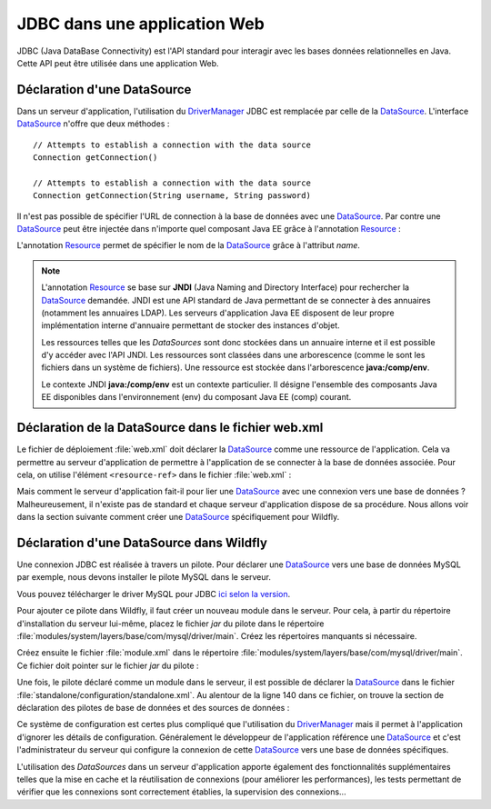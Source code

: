 JDBC dans une application Web
#############################

JDBC (Java DataBase Connectivity) est l'API standard pour interagir avec les
bases données relationnelles en Java. Cette API peut être utilisée dans une
application Web.

Déclaration d'une DataSource
****************************

Dans un serveur d'application, l'utilisation du DriverManager_ JDBC est remplacée
par celle de la DataSource_. L'interface DataSource_ n'offre que deux méthodes :

::

    // Attempts to establish a connection with the data source
    Connection getConnection()

    // Attempts to establish a connection with the data source
    Connection getConnection(String username, String password)

Il n'est pas possible de spécifier l'URL de connection à la base de données
avec une DataSource_. Par contre une DataSource_ peut être injectée dans
n'importe quel composant Java EE grâce à l'annotation Resource_ :

.. code-block:: java
    :caption: Injection d'une DataSource dans une Servlet


    import java.io.IOException;
    import java.sql.Connection;

    import javax.annotation.Resource;
    import javax.servlet.ServletException;
    import javax.servlet.annotation.WebServlet;
    import javax.servlet.http.HttpServlet;
    import javax.servlet.http.HttpServletRequest;
    import javax.servlet.http.HttpServletResponse;
    import javax.sql.DataSource;

    @WebServlet("/MyServlet")
    public class MyServlet extends HttpServlet {

      @Resource(name = "nomDeLaDataSource")
      private DataSource dataSource;

      @Override
      protected void doGet(HttpServletRequest req, HttpServletResponse resp)
                              throws ServletException, IOException {

        try (Connection connection = dataSource.getConnection()) {
          // ...
        }

      }

    }

L'annotation Resource_ permet de spécifier le nom de la DataSource_ grâce à
l'attribut *name*.

.. note::

    L'annotation Resource_ se base sur **JNDI** (Java Naming and Directory
    Interface) pour rechercher la DataSource_ demandée. JNDI est une API standard
    de Java permettant de se connecter à des annuaires (notamment les annuaires
    LDAP). Les serveurs d'application Java EE disposent de leur propre implémentation
    interne d'annuaire permettant de stocker des instances d'objet.

    Les ressources telles que les *DataSources* sont donc stockées dans un annuaire
    interne et il est possible d'y accéder avec l'API JNDI. Les ressources sont
    classées dans une arborescence (comme le sont les fichiers dans un système
    de fichiers). Une ressource est stockée dans l'arborescence **java:/comp/env**.

    .. code-block:: java
        :caption: Exemple de récupération d'une DataSource en utilisant l'API JNDI

        // javax.naming.InitialContext désigne le contexte racine de l'annuaire.
        // Un annuaire JDNI est constitué d'instances de javax.naming.Context
        // (qui sont l'équivalent des répertoires dans un système de fichiers).
        Context envContext = InitialContext.doLookup("java:/comp/env");

        // On récupère la source de données dans le contexte java:/comp/env
        DataSource dataSource = DataSource.class.cast(envContext.lookup("nomDeLaDataSource"));

    Le contexte JNDI **java:/comp/env** est un contexte particulier. Il désigne
    l'ensemble des composants Java EE disponibles dans l'environnement (env) du
    composant Java EE (comp) courant.


Déclaration de la DataSource dans le fichier web.xml
****************************************************

Le fichier de déploiement :file:`web.xml` doit déclarer la DataSource_ comme
une ressource de l'application. Cela va permettre au serveur d'application
de permettre à l'application de se connecter à la base de données associée.
Pour cela, on utilise l'élément ``<resource-ref>`` dans le fichier :file:`web.xml` :

.. code-block:: xml
  :caption: Déclaration de la DataSource dans le fichier web.xml

  <resource-ref>
  <res-ref-name>nomDeLaDataSource</res-ref-name>
    <res-type>javax.sql.DataSource</res-type>
    <mapped-name>java:/nomDeLaDataSource</mapped-name>
  </resource-ref>

Mais comment le serveur d'application fait-il pour lier
une DataSource_ avec une connexion vers une base de données ? Malheureusement,
il n'existe pas de standard et chaque serveur d'application dispose de sa
procédure. Nous allons voir dans la section suivante comment créer une DataSource_
spécifiquement pour Wildfly.

Déclaration d'une DataSource dans Wildfly
*****************************************

Une connexion JDBC est réalisée à travers un pilote. Pour déclarer une DataSource_
vers une base de données MySQL par exemple, nous devons installer le pilote
MySQL dans le serveur.

Vous pouvez télécharger le driver MySQL pour JDBC
`ici selon la version <http://mvnrepository.com/artifact/mysql/mysql-connector-java>`__.

Pour ajouter ce pilote dans Wildfly, il faut créer un nouveau module dans le serveur.
Pour cela, à partir du répertoire d'installation du serveur lui-même, placez
le fichier *jar* du pilote dans le répertoire :file:`modules/system/layers/base/com/mysql/driver/main`.
Créez les répertoires manquants si nécessaire.

Créez ensuite le fichier :file:`module.xml` dans le répertoire
:file:`modules/system/layers/base/com/mysql/driver/main`. Ce fichier doit pointer
sur le fichier *jar* du pilote :

.. code-block:: xml
  :caption: Fichier module.xml

  <?xml version='1.0' encoding='UTF-8'?>
  <module xmlns="urn:jboss:module:1.5" name="com.mysql.driver">
    <resources>
      <!-- Indiquez le chemin vers le fichier jar du pilote -->
      <resource-root path="mysql-connector-java-X.X.X.jar" />
    </resources>
    <dependencies>
      <module name="javax.api"/>
      <module name="javax.transaction.api"/>
      <module name="javax.servlet.api" optional="true"/>
      <module name="javax.ws.rs.api" optional="true"/>
    </dependencies>
  </module>

Une fois, le pilote déclaré comme un module dans le serveur, il est possible
de déclarer la DataSource_ dans le fichier :file:`standalone/configuration/standalone.xml`.
Au alentour de la ligne 140 dans ce fichier, on trouve la section de déclaration
des pilotes de base de données et des sources de données :

.. code-block:: xml
  :caption: ajout d'une source de données dans le fichier standalone.xml
  :linenos:
  :lineno-start: 141
  :emphasize-lines: 11-18, 23-25

    <subsystem xmlns="urn:jboss:domain:datasources:5.0">
        <datasources>
            <datasource jndi-name="java:jboss/datasources/ExampleDS" pool-name="ExampleDS" enabled="true" use-java-context="true">
                <connection-url>jdbc:h2:mem:test;DB_CLOSE_DELAY=-1;DB_CLOSE_ON_EXIT=FALSE</connection-url>
                <driver>h2</driver>
                <security>
                    <user-name>sa</user-name>
                    <password>sa</password>
                </security>
            </datasource>
            <datasource jta="true" jndi-name="java:/nomDeLaDataSource" pool-name="nomDeLaDataSource" enabled="true">
                <connection-url>jdbc:mysql://[HOST]:[PORT]/[NOM SCHEMA]</connection-url>
                <driver>mysql</driver>
                <security>
                    <user-name>[LOGIN]</user-name>
                    <password>[PASSWORD]</password>
                </security>
            </datasource>
            <drivers>
                <driver name="h2" module="com.h2database.h2">
                    <xa-datasource-class>org.h2.jdbcx.JdbcDataSource</xa-datasource-class>
                </driver>
                <driver name="mysql" module="com.mysql.driver">
                    <driver-class>com.mysql.jdbc.Driver</driver-class>
                </driver>
            </drivers>
        </datasources>
    </subsystem>


.. only:: tomee

  Déclaration d'une DataSource dans TomEE
  ***************************************

  Pour TomEE, une DataSource_ se configure dans le fichier :file:`tomee.xml`.
  Ce fichier se trouve dans le répertoire :file:`conf` du répertoire d'installation du
  serveur. On peut ainsi déclarer une source de données directement dans le
  serveur. Il est également possible d'ajouter un fichier :file:`resources.xml`
  dans le répertoire :file:`WEB-INF` de son application. Ce fichier a le même format
  que le fichier :file:`tomee.xml` mais il fournit une définition des sources de données
  uniquement pour cette application.

  .. code-block:: xml
    :caption: Exemple de déclaration d'une DataSource MySQL dans le fichier resources.xml (ou tomee.xml)

    <?xml version="1.0" encoding="UTF-8"?>
    <tomee>
    <Resource id="nomDeLaDataSource" type="javax.sql.DataSource">
      JdbcDriver com.mysql.jdbc.Driver
      JdbcUrl jdbc:mysql://localhost:3306/myDataBase
      UserName root
      Password root
      JtaManaged false
    </Resource>
    </tomee>

  Le nom de la source de données est indiqué par l'attribut id de la balise
  *Resource*. La documentation officielle de TomEE contient des informations
  intéressantes à consulter :

  *  `DataSource Configuration`_ (documentation des paramètres de la balise *Resource*)
  *  `Common DataSource Configurations`_ (exemples de configuration de *DataSources* pour divers SGBDR)


Ce système de configuration est certes plus compliqué que l'utilisation du
DriverManager_ mais il permet à l'application d'ignorer les détails de
configuration. Généralement le développeur de l'application référence une DataSource_
et c'est l'administrateur du serveur qui configure la connexion de cette DataSource_
vers une base de données spécifiques.

L'utilisation des *DataSources* dans un serveur d'application
apporte également des fonctionnalités supplémentaires telles que la mise en
cache et la réutilisation de connexions (pour améliorer les performances),
les tests permettant de vérifier que les connexions sont correctement
établies, la supervision des connexions...

.. only:: tomee

  .. note::

    Dans les serveurs d'application Java EE, l'activation ou non de l'auto commit
    par défaut et souvent configurable au niveau de la DataSource_. C'est le cas
    pour TomEE, puisque l'attribut *defaultAutoCommit* peut être positionné sur
    une balise *Resource*. Cet attribut vaut *true* par défaut.

    .. code-block:: xml
      :caption: Configuration de l'auto commit dans le fichier resources.xml (ou tomee.xml)

      <?xml version="1.0" encoding="UTF-8"?>
      <tomee>
      <Resource id="nomDeLaDataSource" type="javax.sql.DataSource">
        JdbcDriver com.mysql.jdbc.Driver
        JdbcUrl jdbc:mysql://localhost:3306/myDataBase
        defaultAutoCommit false
        UserName root
        Password root
        JtaManaged false
      </Resource>
      </tomee>

.. _try-with-resources: https://docs.oracle.com/javase/tutorial/essential/exceptions/tryResourceClose.html
.. _AutoCloseable: https://docs.oracle.com/javase/8/docs/api/java/lang/AutoCloseable.html
.. _java.sql.Connection: https://docs.oracle.com/javase/8/docs/api/java/sql/Connection.html
.. _Connection: https://docs.oracle.com/javase/8/docs/api/java/sql/Connection.html
.. _Statement: https://docs.oracle.com/javase/8/docs/api/java/sql/Statement.html
.. _PreparedStatement: https://docs.oracle.com/javase/8/docs/api/java/sql/PreparedStatement.html
.. _CallableStatement: https://docs.oracle.com/javase/8/docs/api/java/sql/CallableStatement.html
.. _ResultSet: https://docs.oracle.com/javase/8/docs/api/java/sql/ResultSet.html
.. _ResultSet.next: https://docs.oracle.com/javase/8/docs/api/java/sql/ResultSet.html#next--
.. _DriverManager: https://docs.oracle.com/javase/8/docs/api/java/sql/DriverManager.html
.. _DataSource: https://docs.oracle.com/javase/8/docs/api/javax/sql/DataSource.html
.. _Resource: https://docs.oracle.com/javaee/7/api/javax/annotation/Resource.html
.. _Oracle DB: https://www.oracle.com/index.html
.. _MySQL: https://www.mysql.com/
.. _PostgreSQL: https://www.postgresql.org/
.. _Apache Derby: http://db.apache.org/derby/
.. _SQLServer: https://docs.microsoft.com/fr-fr/sql/connect/jdbc/microsoft-jdbc-driver-for-sql-server
.. _SQLite: http://www.sqlite.org/
.. _HSQLDB: http://hsqldb.org/
.. _Maven Repository: http://mvnrepository.com/
.. _site d'Oracle: https://www.oracle.com/technetwork/database/features/jdbc/index-091264.html
.. _createStatement: https://docs.oracle.com/javase/8/docs/api/java/sql/Connection.html#createStatement--
.. _prepareCall: https://docs.oracle.com/javase/8/docs/api/java/sql/Connection.html#prepareCall-java.lang.String-
.. _prepareStatement: https://docs.oracle.com/javase/8/docs/api/java/sql/Connection.html#prepareStatement-java.lang.String-
.. _datasource configuration: http://tomee.apache.org/datasource-config.html
.. _common datasource configurations: http://tomee.apache.org/common-datasource-configurations.html
.. _setnull(int parameterindex, int sqltype): https://docs.oracle.com/javase/8/docs/api/java/sql/PreparedStatement.html#setNull-int-int-
.. _execute: https://docs.oracle.com/javase/8/docs/api/java/sql/Statement.html#execute-java.lang.String-
.. _executeQuery: https://docs.oracle.com/javase/8/docs/api/java/sql/Statement.html#executeQuery-java.lang.String-
.. _executeUpdate: https://docs.oracle.com/javase/8/docs/api/java/sql/Statement.html#executeUpdate-java.lang.String-
.. _rollback: https://docs.oracle.com/javase/8/docs/api/java/sql/Connection.html#rollback--
.. _setAutocommit: https://docs.oracle.com/javase/8/docs/api/java/sql/Connection.html#setAutoCommit-boolean-
.. _commit: https://docs.oracle.com/javase/8/docs/api/java/sql/Connection.html#commit--
.. _getAutocommit: https://docs.oracle.com/javase/8/docs/api/java/sql/Connection.html#getAutoCommit--
.. _ACID: https://fr.wikipedia.org/wiki/Propri%C3%A9t%C3%A9s_ACID


